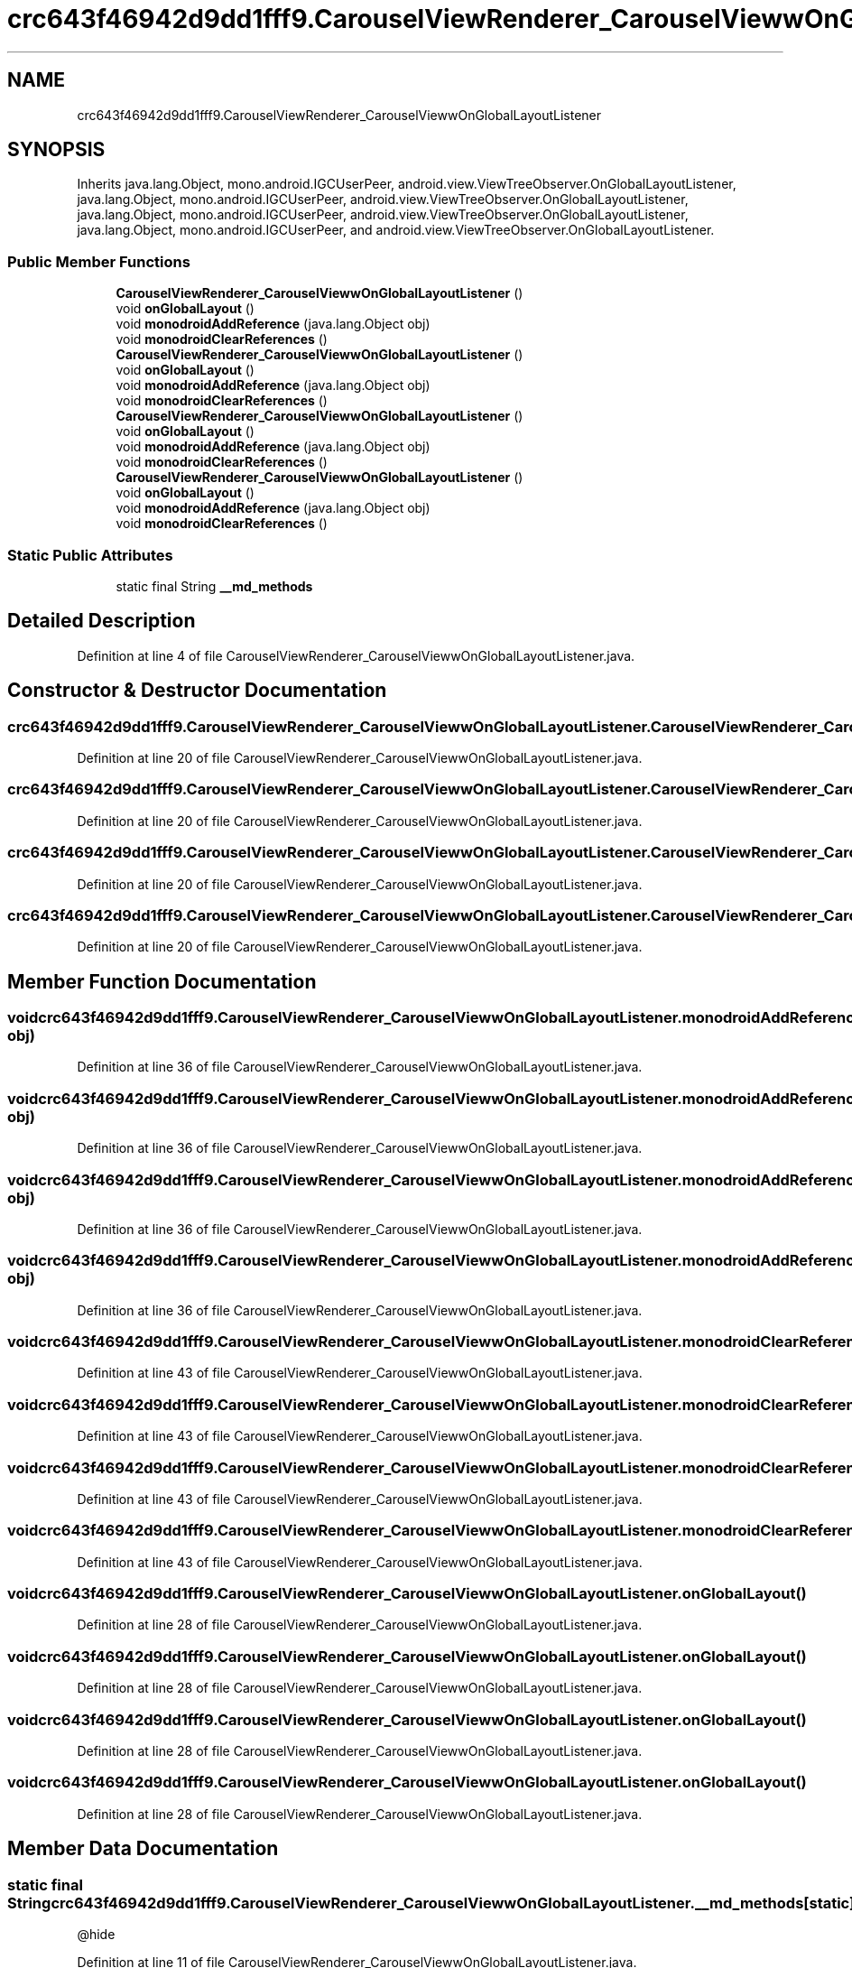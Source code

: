 .TH "crc643f46942d9dd1fff9.CarouselViewRenderer_CarouselViewwOnGlobalLayoutListener" 3 "Thu Apr 29 2021" "Version 1.0" "Green Quake" \" -*- nroff -*-
.ad l
.nh
.SH NAME
crc643f46942d9dd1fff9.CarouselViewRenderer_CarouselViewwOnGlobalLayoutListener
.SH SYNOPSIS
.br
.PP
.PP
Inherits java\&.lang\&.Object, mono\&.android\&.IGCUserPeer, android\&.view\&.ViewTreeObserver\&.OnGlobalLayoutListener, java\&.lang\&.Object, mono\&.android\&.IGCUserPeer, android\&.view\&.ViewTreeObserver\&.OnGlobalLayoutListener, java\&.lang\&.Object, mono\&.android\&.IGCUserPeer, android\&.view\&.ViewTreeObserver\&.OnGlobalLayoutListener, java\&.lang\&.Object, mono\&.android\&.IGCUserPeer, and android\&.view\&.ViewTreeObserver\&.OnGlobalLayoutListener\&.
.SS "Public Member Functions"

.in +1c
.ti -1c
.RI "\fBCarouselViewRenderer_CarouselViewwOnGlobalLayoutListener\fP ()"
.br
.ti -1c
.RI "void \fBonGlobalLayout\fP ()"
.br
.ti -1c
.RI "void \fBmonodroidAddReference\fP (java\&.lang\&.Object obj)"
.br
.ti -1c
.RI "void \fBmonodroidClearReferences\fP ()"
.br
.ti -1c
.RI "\fBCarouselViewRenderer_CarouselViewwOnGlobalLayoutListener\fP ()"
.br
.ti -1c
.RI "void \fBonGlobalLayout\fP ()"
.br
.ti -1c
.RI "void \fBmonodroidAddReference\fP (java\&.lang\&.Object obj)"
.br
.ti -1c
.RI "void \fBmonodroidClearReferences\fP ()"
.br
.ti -1c
.RI "\fBCarouselViewRenderer_CarouselViewwOnGlobalLayoutListener\fP ()"
.br
.ti -1c
.RI "void \fBonGlobalLayout\fP ()"
.br
.ti -1c
.RI "void \fBmonodroidAddReference\fP (java\&.lang\&.Object obj)"
.br
.ti -1c
.RI "void \fBmonodroidClearReferences\fP ()"
.br
.ti -1c
.RI "\fBCarouselViewRenderer_CarouselViewwOnGlobalLayoutListener\fP ()"
.br
.ti -1c
.RI "void \fBonGlobalLayout\fP ()"
.br
.ti -1c
.RI "void \fBmonodroidAddReference\fP (java\&.lang\&.Object obj)"
.br
.ti -1c
.RI "void \fBmonodroidClearReferences\fP ()"
.br
.in -1c
.SS "Static Public Attributes"

.in +1c
.ti -1c
.RI "static final String \fB__md_methods\fP"
.br
.in -1c
.SH "Detailed Description"
.PP 
Definition at line 4 of file CarouselViewRenderer_CarouselViewwOnGlobalLayoutListener\&.java\&.
.SH "Constructor & Destructor Documentation"
.PP 
.SS "crc643f46942d9dd1fff9\&.CarouselViewRenderer_CarouselViewwOnGlobalLayoutListener\&.CarouselViewRenderer_CarouselViewwOnGlobalLayoutListener ()"

.PP
Definition at line 20 of file CarouselViewRenderer_CarouselViewwOnGlobalLayoutListener\&.java\&.
.SS "crc643f46942d9dd1fff9\&.CarouselViewRenderer_CarouselViewwOnGlobalLayoutListener\&.CarouselViewRenderer_CarouselViewwOnGlobalLayoutListener ()"

.PP
Definition at line 20 of file CarouselViewRenderer_CarouselViewwOnGlobalLayoutListener\&.java\&.
.SS "crc643f46942d9dd1fff9\&.CarouselViewRenderer_CarouselViewwOnGlobalLayoutListener\&.CarouselViewRenderer_CarouselViewwOnGlobalLayoutListener ()"

.PP
Definition at line 20 of file CarouselViewRenderer_CarouselViewwOnGlobalLayoutListener\&.java\&.
.SS "crc643f46942d9dd1fff9\&.CarouselViewRenderer_CarouselViewwOnGlobalLayoutListener\&.CarouselViewRenderer_CarouselViewwOnGlobalLayoutListener ()"

.PP
Definition at line 20 of file CarouselViewRenderer_CarouselViewwOnGlobalLayoutListener\&.java\&.
.SH "Member Function Documentation"
.PP 
.SS "void crc643f46942d9dd1fff9\&.CarouselViewRenderer_CarouselViewwOnGlobalLayoutListener\&.monodroidAddReference (java\&.lang\&.Object obj)"

.PP
Definition at line 36 of file CarouselViewRenderer_CarouselViewwOnGlobalLayoutListener\&.java\&.
.SS "void crc643f46942d9dd1fff9\&.CarouselViewRenderer_CarouselViewwOnGlobalLayoutListener\&.monodroidAddReference (java\&.lang\&.Object obj)"

.PP
Definition at line 36 of file CarouselViewRenderer_CarouselViewwOnGlobalLayoutListener\&.java\&.
.SS "void crc643f46942d9dd1fff9\&.CarouselViewRenderer_CarouselViewwOnGlobalLayoutListener\&.monodroidAddReference (java\&.lang\&.Object obj)"

.PP
Definition at line 36 of file CarouselViewRenderer_CarouselViewwOnGlobalLayoutListener\&.java\&.
.SS "void crc643f46942d9dd1fff9\&.CarouselViewRenderer_CarouselViewwOnGlobalLayoutListener\&.monodroidAddReference (java\&.lang\&.Object obj)"

.PP
Definition at line 36 of file CarouselViewRenderer_CarouselViewwOnGlobalLayoutListener\&.java\&.
.SS "void crc643f46942d9dd1fff9\&.CarouselViewRenderer_CarouselViewwOnGlobalLayoutListener\&.monodroidClearReferences ()"

.PP
Definition at line 43 of file CarouselViewRenderer_CarouselViewwOnGlobalLayoutListener\&.java\&.
.SS "void crc643f46942d9dd1fff9\&.CarouselViewRenderer_CarouselViewwOnGlobalLayoutListener\&.monodroidClearReferences ()"

.PP
Definition at line 43 of file CarouselViewRenderer_CarouselViewwOnGlobalLayoutListener\&.java\&.
.SS "void crc643f46942d9dd1fff9\&.CarouselViewRenderer_CarouselViewwOnGlobalLayoutListener\&.monodroidClearReferences ()"

.PP
Definition at line 43 of file CarouselViewRenderer_CarouselViewwOnGlobalLayoutListener\&.java\&.
.SS "void crc643f46942d9dd1fff9\&.CarouselViewRenderer_CarouselViewwOnGlobalLayoutListener\&.monodroidClearReferences ()"

.PP
Definition at line 43 of file CarouselViewRenderer_CarouselViewwOnGlobalLayoutListener\&.java\&.
.SS "void crc643f46942d9dd1fff9\&.CarouselViewRenderer_CarouselViewwOnGlobalLayoutListener\&.onGlobalLayout ()"

.PP
Definition at line 28 of file CarouselViewRenderer_CarouselViewwOnGlobalLayoutListener\&.java\&.
.SS "void crc643f46942d9dd1fff9\&.CarouselViewRenderer_CarouselViewwOnGlobalLayoutListener\&.onGlobalLayout ()"

.PP
Definition at line 28 of file CarouselViewRenderer_CarouselViewwOnGlobalLayoutListener\&.java\&.
.SS "void crc643f46942d9dd1fff9\&.CarouselViewRenderer_CarouselViewwOnGlobalLayoutListener\&.onGlobalLayout ()"

.PP
Definition at line 28 of file CarouselViewRenderer_CarouselViewwOnGlobalLayoutListener\&.java\&.
.SS "void crc643f46942d9dd1fff9\&.CarouselViewRenderer_CarouselViewwOnGlobalLayoutListener\&.onGlobalLayout ()"

.PP
Definition at line 28 of file CarouselViewRenderer_CarouselViewwOnGlobalLayoutListener\&.java\&.
.SH "Member Data Documentation"
.PP 
.SS "static final String crc643f46942d9dd1fff9\&.CarouselViewRenderer_CarouselViewwOnGlobalLayoutListener\&.__md_methods\fC [static]\fP"
@hide 
.PP
Definition at line 11 of file CarouselViewRenderer_CarouselViewwOnGlobalLayoutListener\&.java\&.

.SH "Author"
.PP 
Generated automatically by Doxygen for Green Quake from the source code\&.
